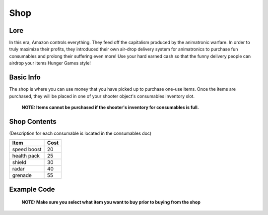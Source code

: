 ==========
Shop
==========

Lore
----------------------

In this era, Amazon controls everything. They feed off the capitalism produced by the animatronic warfare.
In order to truly maximize their profits, they introduced their own air-drop delivery system for animatronics
to purchase fun consumables and prolong their suffering even more! Use your hard earned cash so that the funny delivery people
can airdrop your items Hunger Games style!


Basic Info
----------------------

The shop is where you can use money that you have picked up to purchase one-use items.
Once the items are purchased, they will be placed in one of your shooter object's consumables inventory slot.
    **NOTE: Items cannot be purchased if the shooter's inventory for consumables is full.**

Shop Contents
------------------

(Description for each consumable is located in the consumables doc)

============   ============
 Item            Cost
============   ============
 speed boost   20
 health pack   25
 shield        30
 radar         40
 grenade       55
============   ============

Example Code
----

 **NOTE: Make sure you select what item you want to buy prior to buying from the shop**

.. code-block:: python
    actions.select_item_to_buy(Consumables.health_pack)
    actions.set_action(ActionType.shop)

